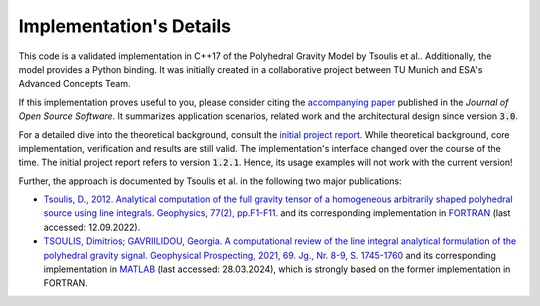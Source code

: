 Implementation's Details
========================


This code is a validated implementation in C++17 of the Polyhedral Gravity Model
by Tsoulis et al.. Additionally, the model provides a Python binding.
It was initially created in a collaborative project between
TU Munich and ESA's Advanced Concepts Team.

If this implementation proves useful to you, please consider citing the
`accompanying paper <https://doi.org/10.21105/joss.06384>`__
published in the *Journal of Open Source Software*.
It summarizes application scenarios, related work and the architectural design since version :code:`3.0`.

For a detailed dive into the theoretical background, consult the
`initial project report <https://mediatum.ub.tum.de/doc/1695208/1695208.pdf>`__.
While theoretical background, core implementation, verification and results are still valid. The implementation's
interface changed over the course of the time. The initial project report refers to version :code:`1.2.1`.
Hence, its usage examples will not work with the current version!

Further, the approach is documented by Tsoulis et al. in the following two major publications:

- `Tsoulis, D., 2012. Analytical computation of the full gravity tensor of a homogeneous arbitrarily shaped polyhedral source using line integrals. Geophysics, 77(2), pp.F1-F11. <http://dx.doi.org/10.1190/geo2010-0334.1>`__ and its corresponding implementation in FORTRAN_ (last accessed: 12.09.2022).
- `TSOULIS, Dimitrios; GAVRIILIDOU, Georgia. A computational review of the line integral analytical formulation of the polyhedral gravity signal. Geophysical Prospecting, 2021, 69. Jg., Nr. 8-9, S. 1745-1760 <https://doi.org/10.1111/1365-2478.13134>`__ and its corresponding implementation in MATLAB_ (last accessed: 28.03.2024), which is strongly based on the former implementation in FORTRAN.



.. _FORTRAN: https://software.seg.org/2012/0001/index.html
.. _MATLAB: https://github.com/Gavriilidou/GPolyhedron